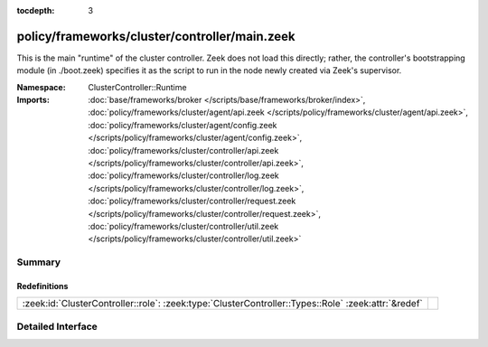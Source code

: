 :tocdepth: 3

policy/frameworks/cluster/controller/main.zeek
==============================================
.. zeek:namespace:: ClusterController::Runtime

This is the main "runtime" of the cluster controller. Zeek does not load
this directly; rather, the controller's bootstrapping module (in ./boot.zeek)
specifies it as the script to run in the node newly created via Zeek's
supervisor.

:Namespace: ClusterController::Runtime
:Imports: :doc:`base/frameworks/broker </scripts/base/frameworks/broker/index>`, :doc:`policy/frameworks/cluster/agent/api.zeek </scripts/policy/frameworks/cluster/agent/api.zeek>`, :doc:`policy/frameworks/cluster/agent/config.zeek </scripts/policy/frameworks/cluster/agent/config.zeek>`, :doc:`policy/frameworks/cluster/controller/api.zeek </scripts/policy/frameworks/cluster/controller/api.zeek>`, :doc:`policy/frameworks/cluster/controller/log.zeek </scripts/policy/frameworks/cluster/controller/log.zeek>`, :doc:`policy/frameworks/cluster/controller/request.zeek </scripts/policy/frameworks/cluster/controller/request.zeek>`, :doc:`policy/frameworks/cluster/controller/util.zeek </scripts/policy/frameworks/cluster/controller/util.zeek>`

Summary
~~~~~~~
Redefinitions
#############
=================================================================================================== =
:zeek:id:`ClusterController::role`: :zeek:type:`ClusterController::Types::Role` :zeek:attr:`&redef` 
=================================================================================================== =


Detailed Interface
~~~~~~~~~~~~~~~~~~

